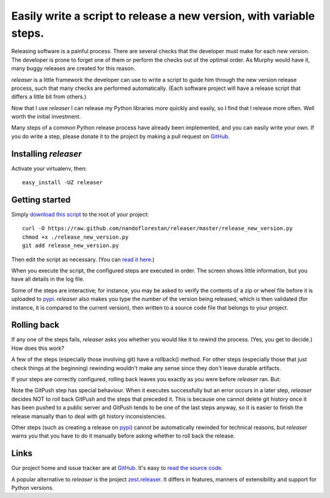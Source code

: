 ====================================================================
Easily write a script to release a new version, with variable steps.
====================================================================

Releasing software is a painful process. There are several checks that
the developer must make for each new version. The developer is prone
to forget one of them or perform the checks out of the optimal order.
As Murphy would have it, many buggy releases are created for this reason.

*releaser* is a little framework the developer can use to write a script to
guide him through the new version release process, such that many checks
are performed automatically. (Each software project will have
a release script that differs a little bit from others.)

Now that I use *releaser* I can release my Python libraries more quickly and
easily, so I find that I release more often. Well worth the initial investment.

Many steps of a common Python release process have already been implemented,
and you can easily write your own. If you do write a step, please donate it
to the project by making a pull request on GitHub_.


Installing *releaser*
=====================

Activate your virtualenv, then::

    easy_install -UZ releaser


Getting started
===============

Simply `download this script`_ to the root of your project::

    curl -O https://raw.github.com/nandoflorestan/releaser/master/release_new_version.py
    chmod +x ./release_new_version.py
    git add release_new_version.py

Then edit the script as necessary. (You can `read it here`_.)

When you execute the script, the configured steps are executed in order. The
screen shows little information, but you have all details in the log file.

Some of the steps are interactive; for instance, you may be asked to
verify the contents of a zip or wheel file before it is uploaded to pypi_.
*releaser* also makes you type the number of the version being released, which
is then validated (for instance, it is compared to the current version), then
written to a source code file that belongs to your project.


Rolling back
============

If any one of the steps fails, *releaser* asks you whether you would like it to
rewind the process. (Yes, you get to decide.) How does this work?

A few of the steps (especially those involving git) have a rollback() method.
For other steps (especially those that just check things at the beginning)
rewinding wouldn't make any sense since they don't leave durable artifacts.

If your steps are correctly configured, rolling back leaves you exactly as you
were before *releaser* ran. But:

Note the GitPush step has special behaviour. When it executes successfully
but an error occurs in a later step, *releaser* decides NOT to roll back
GitPush and the steps that preceded it. This is because one cannot
delete git history once it has been pushed to a public server and
GitPush tends to be one of the last steps anyway, so it is easier to
finish the release manually than to deal with git history inconsistencies.

Other steps (such as creating a release on pypi_) cannot be automatically
rewinded for technical reasons, but *releaser* warns you that you have to
do it manually before asking whether to roll back the release.


Links
=====

Our project home and issue tracker are at GitHub_.
It's easy to `read the source code`_.

A popular alternative to *releaser* is the project `zest.releaser`_. It differs
in features, manners of extensibility and support for Python versions.

.. _`download this script`: https://raw.github.com/nandoflorestan/releaser/master/release_new_version.py
.. _`read it here`: https://github.com/nandoflorestan/releaser/blob/master/release_new_version.py
.. _pypi: https://pypi.python.org/pypi
.. _GitHub: https://github.com/nandoflorestan/releaser
.. _`read the source code`: https://github.com/nandoflorestan/releaser/tree/master/releaser
.. _`zest.releaser`: https://pypi.python.org/pypi/zest.releaser
